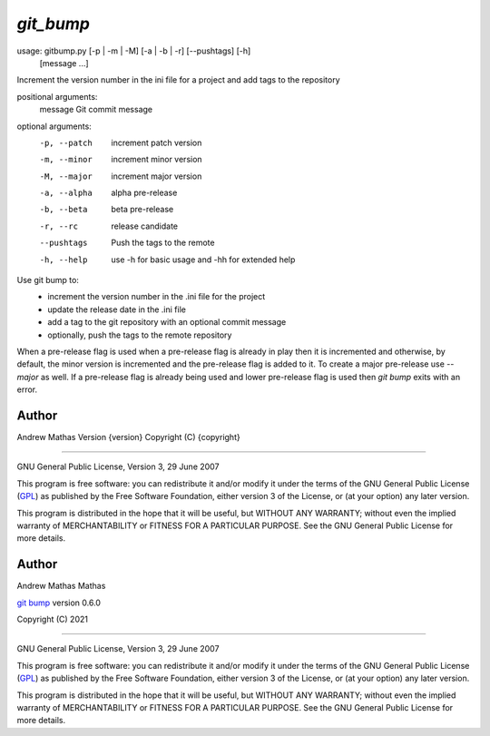 ==========
`git_bump`
==========

usage: gitbump.py [-p | -m | -M] [-a | -b | -r] [--pushtags] [-h]
                  [message ...]

Increment the version number in the ini file for a project and add tags to the
repository

positional arguments:
  message      Git commit message

optional arguments:
  -p, --patch  increment patch version
  -m, --minor  increment minor version
  -M, --major  increment major version
  -a, --alpha  alpha pre-release
  -b, --beta   beta pre-release
  -r, --rc     release candidate
  --pushtags   Push the tags to the remote
  -h, --help   use -h for basic usage and -hh for extended help


Use git bump to:
    - increment the version number in the .ini file for the project
    - update the release date in the .ini file
    - add a tag to the git repository with an optional commit message
    - optionally, push the tags to the remote repository

When a pre-release flag is used when a pre-release flag is already in play then
it is incremented and otherwise, by default, the minor version is incremented
and the pre-release flag is added to it. To create a major pre-release use
`--major` as well. If a pre-release flag is already being used and lower
pre-release flag is used then `git bump` exits with an error.

Author
......

Andrew Mathas
Version {version}
Copyright (C) {copyright}

------------

GNU General Public License, Version 3, 29 June 2007

This program is free software: you can redistribute it and/or modify it under
the terms of the GNU General Public License (GPL_) as published by the Free
Software Foundation, either version 3 of the License, or (at your option) any
later version.

This program is distributed in the hope that it will be useful, but WITHOUT ANY
WARRANTY; without even the implied warranty of MERCHANTABILITY or FITNESS FOR A
PARTICULAR PURPOSE.  See the GNU General Public License for more details.

Author
......

Andrew Mathas Mathas

`git bump`_ version 0.6.0

Copyright (C) 2021

------------

GNU General Public License, Version 3, 29 June 2007

This program is free software: you can redistribute it and/or modify it under
the terms of the GNU General Public License (GPL_) as published by the Free
Software Foundation, either version 3 of the License, or (at your option) any
later version.

This program is distributed in the hope that it will be useful, but WITHOUT ANY
WARRANTY; without even the implied warranty of MERCHANTABILITY or FITNESS FOR A
PARTICULAR PURPOSE.  See the GNU General Public License for more details.

.. _`git bump`: https://github.com/AndrewAtLarge/gitbump
.. _GPL: http://www.gnu.org/licenses/gpl.html
.. |version| image:: https://img.shields.io/github/v/tag/AndrewAtLarge/gitcat?color=success&label=version
.. |pyversion| image:: https://img.shields.io/badge/requires-python3.9%2B-important
.. |GPL3| image:: https://img.shields.io/badge/license-GPLv3-blueviolet.svg
   :target: https://www.gnu.org/licenses/gpl-3.0.en.html

